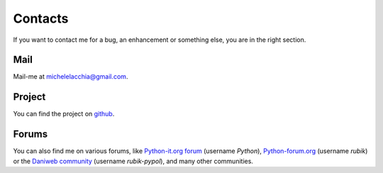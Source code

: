 Contacts
========

If you want to contact me for a bug, an enhancement or something else, you are in the right section.

Mail
++++

Mail-me at michelelacchia@gmail.com.

Project
+++++++

You can find the project on `github <http://github.com/rubik/pypol>`_.

Forums
++++++

You can also find me on various forums, like `Python-it.org forum <http://python-it.org/smfforum/index.php>`_ (username *Python*), `Python-forum.org <http://python-forum.org/pythonforum/index.php>`_ (username *rubik*) or the `Daniweb community <http://www.daniweb.com/forums/forum114.html>`_ (username *rubik-pypol*), and many other communities.